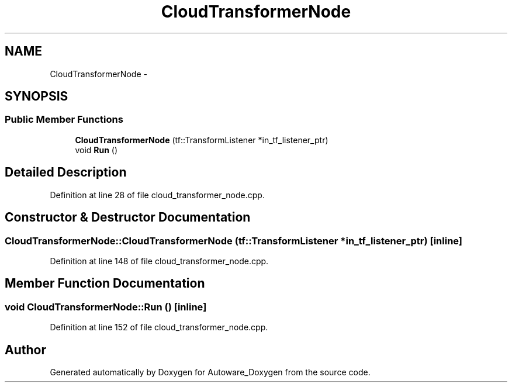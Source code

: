 .TH "CloudTransformerNode" 3 "Fri May 22 2020" "Autoware_Doxygen" \" -*- nroff -*-
.ad l
.nh
.SH NAME
CloudTransformerNode \- 
.SH SYNOPSIS
.br
.PP
.SS "Public Member Functions"

.in +1c
.ti -1c
.RI "\fBCloudTransformerNode\fP (tf::TransformListener *in_tf_listener_ptr)"
.br
.ti -1c
.RI "void \fBRun\fP ()"
.br
.in -1c
.SH "Detailed Description"
.PP 
Definition at line 28 of file cloud_transformer_node\&.cpp\&.
.SH "Constructor & Destructor Documentation"
.PP 
.SS "CloudTransformerNode::CloudTransformerNode (tf::TransformListener * in_tf_listener_ptr)\fC [inline]\fP"

.PP
Definition at line 148 of file cloud_transformer_node\&.cpp\&.
.SH "Member Function Documentation"
.PP 
.SS "void CloudTransformerNode::Run ()\fC [inline]\fP"

.PP
Definition at line 152 of file cloud_transformer_node\&.cpp\&.

.SH "Author"
.PP 
Generated automatically by Doxygen for Autoware_Doxygen from the source code\&.
